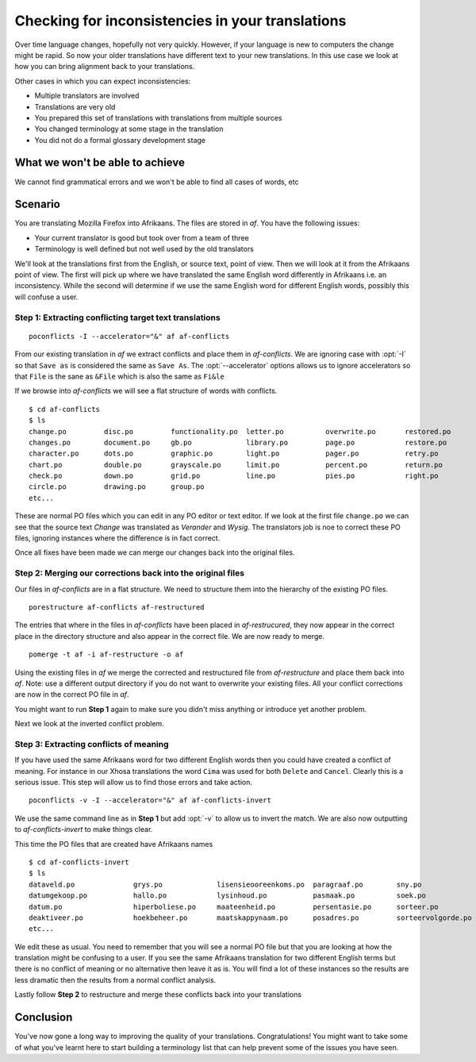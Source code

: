 
.. _checking_for_inconsistencies:
.. _checking_for_inconsistencies_in_your_translations:

Checking for inconsistencies in your translations
*************************************************

Over time language changes, hopefully not very quickly.  However, if your
language is new to computers the change might be rapid.  So now your older
translations have different text to your new translations.  In this use case we
look at how you can bring alignment back to your translations.

Other cases in which you can expect inconsistencies:

* Multiple translators are involved
* Translations are very old
* You prepared this set of translations with translations from multiple sources
* You changed terminology at some stage in the translation
* You did not do a formal glossary development stage

.. _checking_for_inconsistencies#what_we_wont_be_able_to_achieve:

What we won't be able to achieve
================================

We cannot find grammatical errors and we won't be able to find all cases of
words, etc

.. _checking_for_inconsistencies#scenario:

Scenario
========

You are translating Mozilla Firefox into Afrikaans.  The files are stored in
*af*.  You have the following issues:

- Your current translator is good but took over from a team of three
- Terminology is well defined but not well used by the old translators

We'll look at the translations first from the English, or source text, point of
view.  Then we will look at it from the Afrikaans point of view.  The first
will pick up where we have translated the same English word differently in
Afrikaans i.e. an inconsistency.  While the second will determine if we use the
same English word for different English words, possibly this will confuse a
user.

.. _checking_for_inconsistencies#step_1:_extracting_conflicting_target_text_translations:

Step 1: Extracting conflicting target text translations
-------------------------------------------------------

::

  poconflicts -I --accelerator="&" af af-conflicts

From our existing translation in *af* we extract conflicts and place them in
*af-conflicts*.  We are ignoring case with :opt:`-I` so that ``Save as`` is
considered the same as ``Save As``.  The :opt:`--accelerator` options allows us
to ignore accelerators so that ``File`` is the sane as ``&File`` which is also
the same as ``Fi&le``

If we browse into *af-conflicts* we will see a flat structure of words with
conflicts. ::

  $ cd af-conflicts
  $ ls
  change.po         disc.po         functionality.po  letter.po          overwrite.po       restored.po
  changes.po        document.po     gb.po             library.po         page.po            restore.po
  character.po      dots.po         graphic.po        light.po           pager.po           retry.po 
  chart.po          double.po       grayscale.po      limit.po           percent.po         return.po
  check.po          down.po         grid.po           line.po            pies.po            right.po
  circle.po         drawing.po      group.po
  etc...

These are normal PO files which you can edit in any PO editor or text editor.
If we look at the first file ``change.po`` we can see that the source text
*Change* was translated as *Verander* and *Wysig*.  The translators job is noe
to correct these PO files, ignoring instances where the difference is in fact
correct.

Once all fixes have been made we can merge our changes back into the original
files.

.. _checking_for_inconsistencies#step_2:_merging_our_corrections_back_into_the_original_files:

Step 2: Merging our corrections back into the original files
------------------------------------------------------------

Our files in *af-conflicts* are in a flat structure.  We need to structure them
into the hierarchy of the existing PO files. ::

  porestructure af-conflicts af-restructured

The entries that where in the files in *af-conflicts* have been placed in
*af-restrucured*, they now appear in the correct place in the directory
structure and also appear in the correct file.  We are now ready to merge. ::

  pomerge -t af -i af-restructure -o af

Using the existing files in *af* we merge the corrected and restructured file
from *af-restructure* and place them back into *af*.  Note: use a different
output directory if you do not want to overwrite your existing files. All your
conflict corrections are now in the correct PO file in *af*.

You might want to run **Step 1** again to make sure you didn't miss anything or
introduce yet another problem.

Next we look at the inverted conflict problem.

.. _checking_for_inconsistencies#step_3:_extracting_conflicts_of_meaning:

Step 3: Extracting conflicts of meaning
---------------------------------------

If you have used the same Afrikaans word for two different English words then
you could have created a conflict of meaning.  For instance in our Xhosa
translations the word ``Cima`` was used for both ``Delete`` and ``Cancel``.
Clearly this is a serious issue.  This step will allow us to find those errors
and take action. ::

  poconflicts -v -I --accelerator="&" af af-conflicts-invert

We use the same command line as in **Step 1** but add :opt:`-v` to allow us to
invert the match.  We are also now outputting to *af-conflicts-invert* to make
things clear.

This time the PO files that are created have Afrikaans names ::

  $ cd af-conflicts-invert
  $ ls
  dataveld.po              grys.po             lisensieooreenkoms.po  paragraaf.po        sny.po
  datumgekoop.po           hallo.po            lysinhoud.po           pasmaak.po          soek.po
  datum.po                 hiperboliese.po     maateenheid.po         persentasie.po      sorteer.po
  deaktiveer.po            hoekbeheer.po       maatskappynaam.po      posadres.po         sorteervolgorde.po
  etc...

We edit these as usual.  You need to remember that you will see a normal PO
file but that you are looking at how the translation might be confusing to a
user.  If you see the same Afrikaans translation for two different English
terms but there is no conflict of meaning or no alternative then leave it as
is.  You will find a lot of these instances so the results are less dramatic
then the results from a normal conflict analysis.

Lastly follow **Step 2** to restructure and merge these conflicts back into
your translations

.. _checking_for_inconsistencies#conclusion:

Conclusion
==========

You've now gone a long way to improving the quality of your translations.
Congratulations!  You might want to take some of what you've learnt here to
start building a terminology list that can help prevent some of the issues you
have seen.
